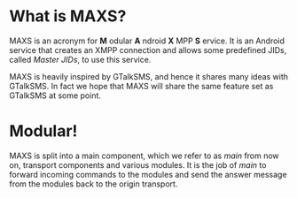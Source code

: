 * What is MAXS?
MAXS is an acronym for *M* odular *A* ndroid *X* MPP *S* ervice. It is
an Android service that creates an XMPP connection and allows some
predefined JIDs, called /Master JIDs/, to use this service.

MAXS is heavily inspired by GTalkSMS, and hence it shares many ideas
with GTalkSMS. In fact we hope that MAXS will share the same feature
set as GTalkSMS at some point.

* Modular!
MAXS is split into a main component, which we refer to as /main/ from
now on, transport components and various modules. It is the job of
/main/ to forward incoming commands to the modules and send the answer
message from the modules back to the origin transport.

